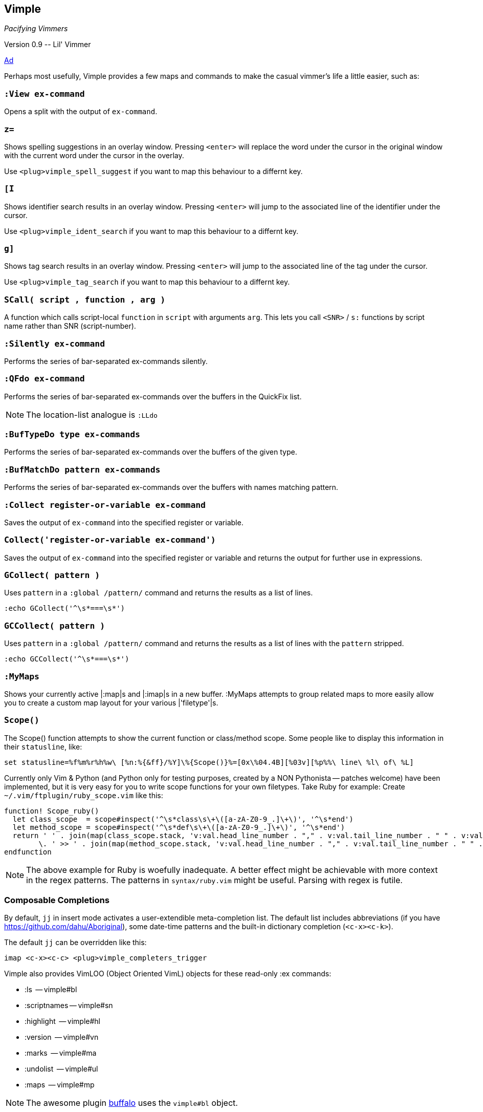 Vimple
------

__Pacifying Vimmers__

++Version 0.9 -- Lil' Vimmer++

http://of-vim-and-vigor.blogspot.com/2012/03/pacifying-vimmers.html[Ad]

Perhaps most usefully, Vimple provides a few maps and commands to make
the casual vimmer's life a little easier, such as:

=== `:View ex-command`

Opens a split with the output of `ex-command`.

=== `z=`

Shows spelling suggestions in an overlay window. Pressing `<enter>`
will replace the word under the cursor in the original window with the
current word under the cursor in the overlay.

Use `<plug>vimple_spell_suggest` if you want to map this behaviour
to a differnt key.

=== `[I`

Shows identifier search results in an overlay window. Pressing `<enter>`
will jump to the associated line of the identifier under the cursor.

Use `<plug>vimple_ident_search` if you want to map this behaviour
to a differnt key.

=== `g]`

Shows tag search results in an overlay window. Pressing `<enter>`
will jump to the associated line of the tag under the cursor.

Use `<plug>vimple_tag_search` if you want to map this behaviour
to a differnt key.

=== `SCall( script , function , arg )`

A function which calls script-local `function` in `script`
with arguments `arg`. This lets you call `<SNR>` / `s:`
functions by script name rather than SNR (script-number).

=== `:Silently ex-command`

Performs the series of bar-separated ex-commands silently.

=== `:QFdo ex-command`

Performs the series of bar-separated ex-commands over the buffers in the QuickFix list.

NOTE: The location-list analogue is `:LLdo`

=== `:BufTypeDo type ex-commands`

Performs the series of bar-separated ex-commands over the buffers of the given +type+.

=== `:BufMatchDo pattern ex-commands`

Performs the series of bar-separated ex-commands over the buffers with names matching +pattern+.

=== `:Collect register-or-variable ex-command`

Saves the output of `ex-command` into the specified register
or variable.

=== `Collect('register-or-variable ex-command')`

Saves the output of `ex-command` into the specified register
or variable and returns the output for further use in
expressions.

=== `GCollect( pattern )`

Uses `pattern` in a `:global /pattern/` command and returns
the results as a list of lines.

    :echo GCollect('^\s*===\s*')

=== `GCCollect( pattern )`

Uses `pattern` in a `:global /pattern/` command and returns
the results as a list of lines with the `pattern` stripped.

    :echo GCCollect('^\s*===\s*')

=== `:MyMaps`

Shows your currently active |:map|s and |:imap|s in a new buffer.  :MyMaps
attempts to group related maps to more easily allow you to create a custom map
layout for your various |'filetype'|s.

=== `Scope()`

The Scope() function attempts to show the current function or
class/method scope. Some people like to display this information in
their `statusline`, like:

  set statusline=%f%m%r%h%w\ [%n:%{&ff}/%Y]\%{Scope()}%=[0x\%04.4B][%03v][%p%%\ line\ %l\ of\ %L]

Currently only Vim & Python (and Python only for testing purposes, created by a NON Pythonista -- patches welcome) have been implemented, but it is very easy for you to write scope functions for your own filetypes. Take Ruby for example: Create `~/.vim/ftplugin/ruby_scope.vim` like this:

----
function! Scope_ruby()
  let class_scope  = scope#inspect('^\s*class\s\+\([a-zA-Z0-9_.]\+\)', '^\s*end')
  let method_scope = scope#inspect('^\s*def\s\+\([a-zA-Z0-9_.]\+\)', '^\s*end')
  return ' ' . join(map(class_scope.stack, 'v:val.head_line_number . "," . v:val.tail_line_number . " " . v:val.head_string'), ' :: ')
        \. ' >> ' . join(map(method_scope.stack, 'v:val.head_line_number . "," . v:val.tail_line_number . " " . v:val.head_string'), ' > ')
endfunction
----

NOTE: The above example for Ruby is woefully inadequate. A better effect
might be achievable with more context in the regex patterns. The
patterns in `syntax/ruby.vim` might be useful. Parsing with regex is futile.

=== Composable Completions

By default, `jj` in insert mode activates a user-extendible
meta-completion list. The default list includes abbreviations (if you
have https://github.com/dahu/Aboriginal), some date-time patterns and
the built-in dictionary completion (`<c-x><c-k>`).

The default `jj` can be overridden like this:

  imap <c-x><c-c> <plug>vimple_completers_trigger

Vimple also provides VimLOO (Object Oriented VimL) objects
for these read-only ++:ex++ commands:

* ++:ls++          -- vimple#bl
* ++:scriptnames++ -- vimple#sn
* ++:highlight++   -- vimple#hl
* ++:version++     -- vimple#vn
* ++:marks++       -- vimple#ma
* ++:undolist++    -- vimple#ul
* ++:maps++        -- vimple#mp

NOTE: The awesome plugin
https://github.com/Raimondi/vim-buffalo[buffalo] uses the
`vimple#bl` object.

In addition to these existing ++:ex++ wrappers, Vimple allows
developers to craft their own objects too. See autoload/vimple/*.vim
for examples.
